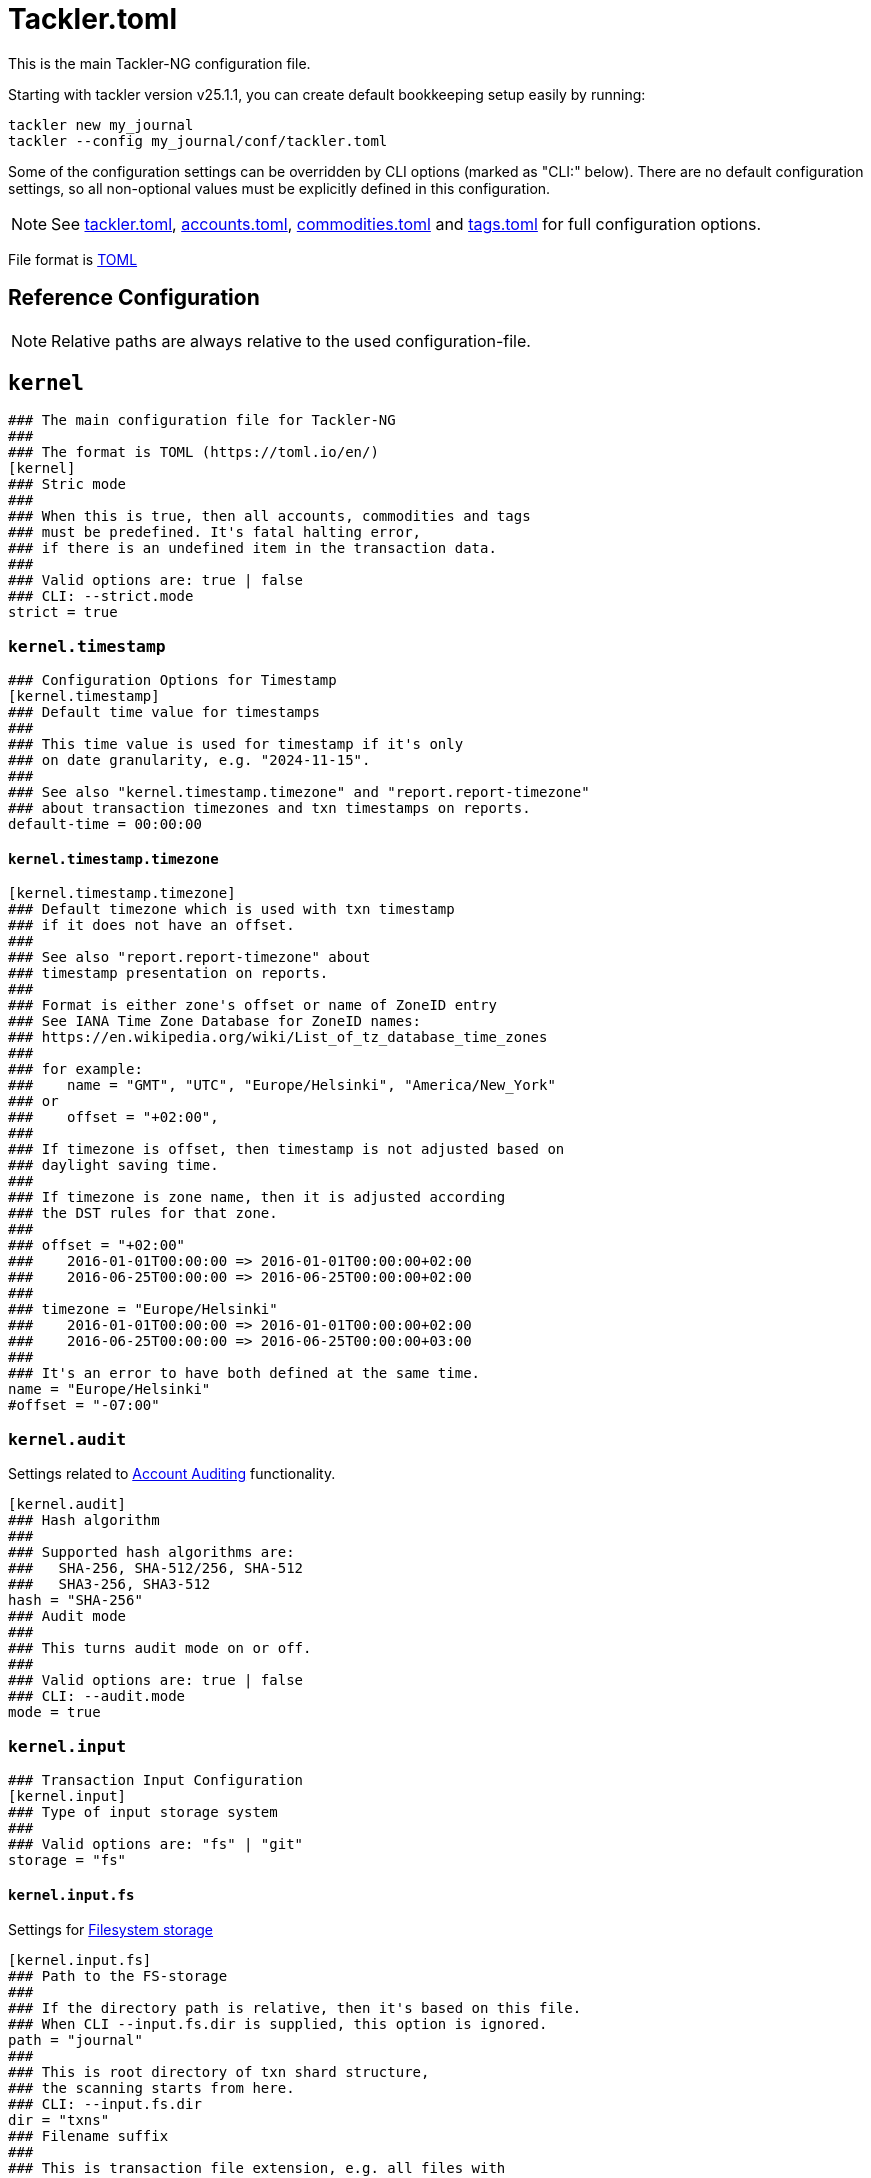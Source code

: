 = Tackler.toml
:page-date: 2024-11-18 07:00:00 +02:00
:page-last_modified_at: 2025-01-20 00:00:00 Z
:page-toclevels: 5

This is the main Tackler-NG configuration file.

Starting with tackler version v25.1.1, you can create default bookkeeping setup easily by running:
[source,bash]
----
tackler new my_journal
tackler --config my_journal/conf/tackler.toml
----

Some of the configuration settings can be overridden by CLI options (marked as "CLI:" below).  There are no default configuration settings, so all non-optional values must be explicitly defined in this configuration.


[NOTE]
====
See
xref:./tackler-toml.adoc[tackler.toml],
xref:./accounts-toml.adoc[accounts.toml],
xref:./commodities-toml.adoc[commodities.toml] and
xref:./tags-toml.adoc[tags.toml]
for full configuration options.
====

File format is link:https://toml.io/en/[TOML]

== Reference Configuration

[NOTE]
====
Relative paths are always relative to the used configuration-file.
====

== `kernel`

[source,ini]
----
### The main configuration file for Tackler-NG
###
### The format is TOML (https://toml.io/en/)
[kernel]
### Stric mode
###
### When this is true, then all accounts, commodities and tags
### must be predefined. It's fatal halting error,
### if there is an undefined item in the transaction data.
###
### Valid options are: true | false
### CLI: --strict.mode
strict = true
----

=== `kernel.timestamp`

[source,ini]
----
### Configuration Options for Timestamp
[kernel.timestamp]
### Default time value for timestamps
###
### This time value is used for timestamp if it's only
### on date granularity, e.g. "2024-11-15".
###
### See also "kernel.timestamp.timezone" and "report.report-timezone"
### about transaction timezones and txn timestamps on reports.
default-time = 00:00:00
----

==== `kernel.timestamp.timezone`

[source,ini]
----
[kernel.timestamp.timezone]
### Default timezone which is used with txn timestamp
### if it does not have an offset.
###
### See also "report.report-timezone" about
### timestamp presentation on reports.
###
### Format is either zone's offset or name of ZoneID entry
### See IANA Time Zone Database for ZoneID names:
### https://en.wikipedia.org/wiki/List_of_tz_database_time_zones
###
### for example:
###    name = "GMT", "UTC", "Europe/Helsinki", "America/New_York"
### or
###    offset = "+02:00",
###
### If timezone is offset, then timestamp is not adjusted based on
### daylight saving time.
###
### If timezone is zone name, then it is adjusted according
### the DST rules for that zone.
###
### offset = "+02:00"
###    2016-01-01T00:00:00 => 2016-01-01T00:00:00+02:00
###    2016-06-25T00:00:00 => 2016-06-25T00:00:00+02:00
###
### timezone = "Europe/Helsinki"
###    2016-01-01T00:00:00 => 2016-01-01T00:00:00+02:00
###    2016-06-25T00:00:00 => 2016-06-25T00:00:00+03:00
###
### It's an error to have both defined at the same time.
name = "Europe/Helsinki"
#offset = "-07:00"
----

=== `kernel.audit`

Settings related to xref:auditing:index.adoc[Account Auditing] functionality.

[source,ini]
----
[kernel.audit]
### Hash algorithm
###
### Supported hash algorithms are:
###   SHA-256, SHA-512/256, SHA-512
###   SHA3-256, SHA3-512
hash = "SHA-256"
### Audit mode
###
### This turns audit mode on or off.
###
### Valid options are: true | false
### CLI: --audit.mode
mode = true
----

=== `kernel.input`

[source,ini]
----
### Transaction Input Configuration
[kernel.input]
### Type of input storage system
###
### Valid options are: "fs" | "git"
storage = "fs"
----

==== `kernel.input.fs`

Settings for xref:journal:fs-storage.adoc[Filesystem storage]

[source,ini]
----
[kernel.input.fs]
### Path to the FS-storage
###
### If the directory path is relative, then it's based on this file.
### When CLI --input.fs.dir is supplied, this option is ignored.
path = "journal"
###
### This is root directory of txn shard structure,
### the scanning starts from here.
### CLI: --input.fs.dir
dir = "txns"
### Filename suffix
###
### This is transaction file extension, e.g. all files with
### this suffix are included into input.
###
### CLI: --input.fs.ext
suffix = "txn"
----

==== `kernel.input.git`

Settings for xref:journal:git-storage.adoc[Git SCM storage]

[source,ini]
----
[kernel.input.git]
### Path to git repository
###
### This must point to "bare" section of repository, e.g.
###    to the bare git repository `git clone --bare`
### or
###    to '.git'-directory inside the normal working tree (clone)
###
### If the repository path is relative, then it's based on this file.
### In case of CLI option, it's relative to the current working directory.
###
### It's possible to have 'kernel.input.fs.dir' pointing working tree,
### and at the same time 'kernel.input.git.repository' to point '.git'
### directory inside that same working tree. Then used storage could be
### selected by 'kernel.input.storage'
### The 'repo' key is an alias for 'repository'
###
### CLI: --input.git.repository
repo = "journal.git"
### Git reference name
###
### This is git reference name (ref or symbolic ref). It is used
### to define branch or tag to find transaction data.
### HEAD revision is automatically used for that branch.
###
### This could be a branch or tag name:
###    "main", "cleared", "Y2024", etc.
### See git's documentation for further information about git references.
###
### CLI: --input.git.ref
ref = "main"
### Txn directory inside the repository
###
### This the directory inside git repository where transactions are stored.
### This is a filesystem path "inside repository" and working copy,
### and it is relative to the top of repository (and working copy) root.
###
### CLI: --input.git.dir
dir = "txns"
### Suffix of file names which are processed as transactions.
suffix = "txn"
----

== Price

Settings for xref:commodities:price/index.adoc[Commodity Price Settings]

[source,ini]
----
[price]
### Path to price database file
###
### If the path is relative, then it's based on this file.
###
### Set the value to "none", if this feature is not in use
###   CLI: --pricedb
db-path = "journal/txns/price.db"
### Commodity Price lookup type
###
### Commodity Price functionality is not activated when this is 'none'
### See also 'report.commodity'.
### Valid options are: "none", "txn-time", "last-price", "given-time"
### CLI: --price.lookup-type
lookup-type = "none"
----

== `transaction`

Transaction Data Configuration

=== `transaction.accounts`

Settings for xref:reference:accounts-toml.adoc[Transaction Accounts: accounts.toml]

[source,ini]
----
[transaction.accounts]
### Path to accounts data
###
### If the path is relative, then it's based on this file.
###
### Set the value to string "none", to disable the Chart of Accounts.
path = "journal/conf/accounts.toml"
----

=== `transaction.commodities`

Settings for xref:reference:commodities-toml.adoc[Transaction Commodities: commodities.toml]

[source,ini]
----
[transaction.commodities]
### Path to commodities data
###
### If the path is relative, then it's based on this file.
###
### Set the value to "none", to disable the Chart of Commodities,
### in that case, empty commodities are allowed by default.
path = "journal/conf/commodities.toml"
----

=== `transaction.tags`

Settings for xref:reference:tags-toml.adoc[Transaction Tags: tags.toml]

[source,ini]
----
[transaction.tags]
### Path to tags data
###
### If the path is relative, then it's based on this file.
###
### Set the value to "none", to disable the Chart of Tags
path = "journal/conf/tags.toml"
----

== `report`

Settings for xref:reports:index.adoc[reports]

[source,ini]
----
[report]
### Timezone setting for reports
###
### The dates, times and timestamps are displayd on
### this time zone on reports. The timezone info is
### dropped from dates and timestamps, but Report's active
### timezone is printed in the metadata section.
###
### Valid options are: name of IANA Time Zone Database entry (ZoneID)
### For example:
###   "GMT", "UTC", "Europe/Helsinki", "America/New_York"
report-timezone = "Europe/Helsinki"

### Report Commodity
### Report commodity when Commodity Price is activated.
### If strict mode is on 'kernel.strict = true', then this
### commodity has to be defined in Chart of Commodities.
commodity = "name"

### Reports to generate
###
### This is a list of report targets to generate.
###
### Valid options are: "balance", "balance-group", "register"
### CLI: --reports
targets = [ "balance", "balance-group", "register" ]

### Account selector for Reports and Exports
###
### This is default, global list of report accounts. It can be
### overriden by CLI option and by per report target settings.
###
### Each entry is full match regular expression (regex)
### for the account name, e.g. "Assets" will match only "Assets",
### not "Assets:Cash".
### Empty list will include everything
###
### Valid values: list of full match regexs as string
###
### For example:
###  Income and Expenses accounts
###    accounts = [ "Income(:.*)?", "Expenses(:.*)?" ]
###  All accounts
###    accounts = [ ]
###
### CLI: --accounts <regexp1> <regexp2> ...
### All: --accounts ""
accounts = [ ]

### Scale Settings for Reports
###
### This is the numbers of decimals to be printed
###
###
### Scale is amount of decimals printed with values.
### Founding mode is HALF_UP / Midpoint Away From Zero
### For example:
###        decimals:   123456789
###           value: 0.000123456
### is printed with
### scale.max = 6 as 0.000123
### scale.max = 7 as 0.0001235
###
### min can't be negative or bigger than max value
### max can't be negative or smaller than min value
### Maximum value of min and max is 28 decimals.
scale = { min = 2, max = 7 }
----

=== `report.balance`

Settings for xref:reports:report-balance.adoc[Balance Report]

[source,ini]
----
[report.balance]
### Report title
title = "Balance Report"
### Account selector for Balance Report
###
### If set, this will override 'report.accounts'
### See 'report.accounts' for further info.
#accounts = [ ]
----

=== `report.balance-group`

Settings for xref:reports:report-balance.adoc[Balance Group Report]

[source,ini]
----
[report.balance-group]
title = "Balance Group Report"
### Group by criteria
###
### Group by balances based on selected criteria.
###
### Valid options are:
###   "year", "month", "date", "iso-week", "iso-week-date"
###
### CLI: --groub-by
group-by = "month"
### Account selector for Balance Group Report
###
### If set, this will override 'report.accounts'
### See 'report.accounts' for further info.
# accounts = [ ]
----

=== `report.register`

Settings for xref:reports:report-balance.adoc[Register Report]

[source,ini]
----
[report.register]
### Report title
title = "Register Report"
### Timestamp style
###
### This optional setting controls how timestamps are
### displayed with register report. Default is "date".
### See also 'kernel.timestamp.timezone'
### and 'report.report-timezone' settings.
###
### Valid values are: date, seconds, full
###   date:    only date part is displayed (this is default)
###   seconds: date and time is displayed (up to seconds)
###   full:    date and time is displayed (up to nanoseconds)
timestamp-style = "seconds"
### Account selector for Register Report
###
### If set, this will override 'report.accounts'
### See 'report.accounts' for further info.
# accounts = [ ]
----

== `export`

Settings for xref:reports:index.adoc[exports]

[source,ini]
----
[export]
### Exports to generate
###
### This is a list of exports targets to generate.
###
### Valid options are: "equity", "identity"
### CLI: --exports
targets = [ ]
----

=== `export.equity`

Settings for xref:reports:index.adoc[Equity Exports]

[source,ini]
----
[export.equity]
# Account name of Equity txn's target account
equity-account = "Equity:Balance"
### Account selector for Register Report
###
### If set, this will override 'report.accounts'
### See 'report.accounts' for further info.
# accounts = [ ]
----

== Identity

There are no configuration options for identity export
